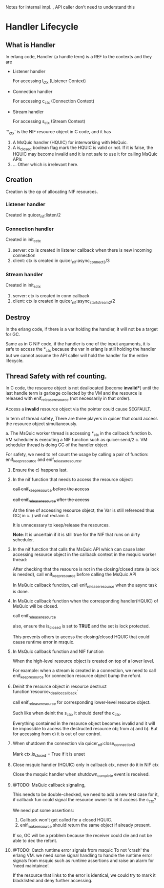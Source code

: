 Notes for internal impl. , API caller don't need to understand this

* Handler Lifecycle
** What is Handler

In erlang code, Handler (a handle term) is a REF to the contexts and they are

- Listener handler

  For accessing l_ctx (Listener Context)

- Connection handler

  For accessing c_ctx (Connection Context)

- Stream handler

  For accessing s_ctx (Stream Context)

`*_ctx` is the NIF resource object in C code, and it has

1. A MsQuic handler (HQUIC) for interworking with MsQuic.
2. A is_closed boolean flag mark the HQUIC is valid or not.
   If it is false, the HQUIC may become invalid and it is not safe to use it for calling MsQuic APIs
3. ... Other which is irrelevant here.

** Creation

Creation is the op of allocating NIF resources.

*** Listener handler

Created in quicer_nif:listen/2

*** Connection handler

Created in init_c_ctx

1. server: ctx is created in listener callback when there is new incoming connection
2. client: ctx is created in quicer_nif:async_connect3/3

*** Stream handler

Created in init_s_ctx

1. server: ctx is created in conn callback
2. client: ctx is created in quicer_nif:async_start_stream2/2

** Destroy

In the erlang code, if there is a var holding the handler, it will not be a target for GC.

Same as in C NIF code, if the handler is one of the input arguments, it is safe to access the *_ctx because the var in erlang is still holding the handler but we cannot assume the API caller will hold the handler for the entire lifecycle.

** Thread Safety with ref counting.

In C code, the resource object is not deallocated (become *invalid**) until the last handle term is garbage collected by the VM and the resource is released with enif_release_resource (not necessarily in that order).

Access a *invalid* resource object via the pointer could cause SEGFAULT.

In term of thread safety, There are three players in quicer that could access the resource object simultaneously.

a. The MsQuic worker thread is accessing *_ctx in the callback function
b. VM scheduler is executing a NIF function such as quicer:send/2
c. VM scheduler thread is doing GC of the handler object

For safety, we need to ref count the usage by calling a pair of function: enif_keep_resource and enif_release_resource.

1. Ensure the c) happens last.

2. In the nif function that needs to access the resource object:

   +call enif_keep_resource before the access+

   +call enif_release_resource after the access+

   At the time of accessing resource object, the Var is still refereced thus GC( in c. ) will not reclaim it.

   It is unnecessary to keep/release the resources.

   *Note*: It is uncertain if it is still true for the NIF that runs on dirty scheduler.

3. In the nif function that calls the MsQuic API which can cause later accessing resource object in the callback context in the msquic worker thread:

   After checking that the resource is not in the closing/closed state (a lock is needed),
   call enif_keep_resource before calling the MsQuic API

   In MsQuic callback function, call enif_release_resource when the async task is done.

4. In MsQuic callback function when the corresponding handler(HQUIC) of MsQuic will be closed.

   call enif_release_resource

   also, ensure the is_closed is set to *TRUE* and the set is lock protected.

   This prevents others to access the closing/closed HQUIC that could cause runtime error in msquic.

5. In MsQuic callback function and NIF function

   When the high-level resource object is created on top of a lower level.

   For example: when a stream is created in a connection, we need to call enif_keep_resource for connection resource object bump the refcnt.

6. Deinit the resource object in resource destruct function`resource_*_dealloc_callback`

   call enif_release_resource for corresponding lower-level resource object.

   Such like when deinit the s_ctx, it should deref the c_ctx.

   Everything contained in the resource object becomes invalid and it will be impossible to access the destructed
   resource obj from a) and b). But for accessing from c) it is out of our control.

7. When shutdown the connection via quicer_nif:close_connection3

   Mark ctx.is_closed = True if it is unset

8. Close msquic handler (HQUIC) only in callback ctx, never do it in NIF ctx

   Close the msquic handler when shutdown_complete event is received.

9. @TODO: MsQuic callback signaling,

   This needs to be double-checked, we need to add a new test case for it, if callback fun could signal the resource owner to let it access the c_ctx?

   We need put some assertions:

   1. Callback won't get called for a closed HQUIC.
   2. enif_make_resource should return the same object if already present.

   If so, GC will be a problem because the receiver could die and not be able to dec the refcnt.

10. @TODO: Catch runtime error signals from msquic
    To not 'crash' the erlang VM. we need some signal handling to handle the runtime error signals from msquic such as runtime assertions and raise an alarm for 'need maintaince'.

    If the resource that links to the error is identical, we could try to mark it blacklisted and deny further accessing.

